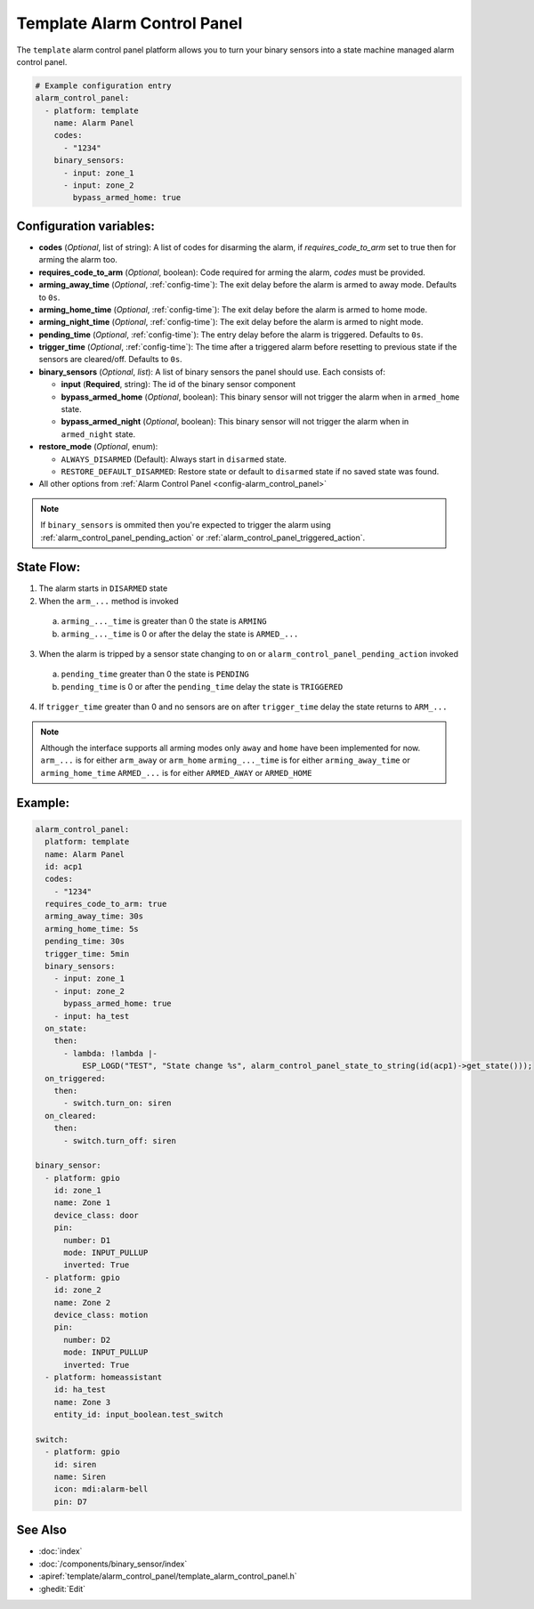 Template Alarm Control Panel
============================

.. seo::
    :description: Instructions for setting up template Alarm Control Panels in ESPHome.
    :image: description.svg

The ``template`` alarm control panel platform allows you to turn your binary sensors into a state machine
managed alarm control panel.

.. code-block:: yaml

    # Example configuration entry
    alarm_control_panel:
      - platform: template
        name: Alarm Panel
        codes:
          - "1234"
        binary_sensors:
          - input: zone_1
          - input: zone_2
            bypass_armed_home: true

Configuration variables:
------------------------

- **codes** (*Optional*, list of string): A list of codes for disarming the alarm, if *requires_code_to_arm* set to true then for arming the alarm too.
- **requires_code_to_arm** (*Optional*, boolean): Code required for arming the alarm, *codes* must be provided.
- **arming_away_time** (*Optional*, :ref:`config-time`): The exit delay before the alarm is armed to away mode. Defaults to ``0s``.
- **arming_home_time** (*Optional*, :ref:`config-time`): The exit delay before the alarm is armed to home mode.  
- **arming_night_time** (*Optional*, :ref:`config-time`): The exit delay before the alarm is armed to night mode.  
- **pending_time** (*Optional*, :ref:`config-time`): The entry delay before the alarm is triggered. Defaults to ``0s``.
- **trigger_time** (*Optional*, :ref:`config-time`): The time after a triggered alarm before resetting to previous state if the sensors are cleared/off. Defaults to ``0s``.
- **binary_sensors** (*Optional*, *list*): A list of binary sensors the panel should use. Each consists of:

  - **input** (**Required**, string): The id of the binary sensor component
  - **bypass_armed_home** (*Optional*, boolean): This binary sensor will not trigger the alarm when in ``armed_home`` state.
  - **bypass_armed_night** (*Optional*, boolean): This binary sensor will not trigger the alarm when in ``armed_night`` state.

- **restore_mode** (*Optional*, enum):

  - ``ALWAYS_DISARMED`` (Default): Always start in ``disarmed`` state.
  - ``RESTORE_DEFAULT_DISARMED``: Restore state or default to ``disarmed`` state if no saved state was found.

- All other options from :ref:`Alarm Control Panel <config-alarm_control_panel>`

.. note::

    If ``binary_sensors`` is ommited then you're expected to trigger the alarm using
    :ref:`alarm_control_panel_pending_action` or :ref:`alarm_control_panel_triggered_action`.


.. _template_alarm_control_panel-state_flow:

State Flow:
-----------

1. The alarm starts in ``DISARMED`` state
2. When the ``arm_...`` method is invoked

  a. ``arming_..._time`` is greater than 0 the state is ``ARMING``
  b. ``arming_..._time`` is 0 or after the delay the state is ``ARMED_...``

3. When the alarm is tripped by a sensor state changing to ``on`` or ``alarm_control_panel_pending_action`` invoked

  a. ``pending_time`` greater than 0 the state is ``PENDING``
  b. ``pending_time`` is 0 or after the ``pending_time`` delay the state is ``TRIGGERED``

4. If ``trigger_time`` greater than 0 and no sensors are ``on`` after ``trigger_time`` delay
   the state returns to ``ARM_...``

.. note::

    Although the interface supports all arming modes only ``away`` and ``home`` have been implemented for now.
    ``arm_...`` is for either ``arm_away`` or ``arm_home``
    ``arming_..._time`` is for either ``arming_away_time`` or ``arming_home_time``
    ``ARMED_...`` is for either ``ARMED_AWAY`` or ``ARMED_HOME``


Example:
--------

.. code-block:: yaml

    alarm_control_panel:
      platform: template
      name: Alarm Panel
      id: acp1
      codes:
        - "1234"
      requires_code_to_arm: true
      arming_away_time: 30s
      arming_home_time: 5s
      pending_time: 30s
      trigger_time: 5min
      binary_sensors:
        - input: zone_1
        - input: zone_2
          bypass_armed_home: true
        - input: ha_test
      on_state:
        then:
          - lambda: !lambda |-
              ESP_LOGD("TEST", "State change %s", alarm_control_panel_state_to_string(id(acp1)->get_state()));
      on_triggered:
        then:
          - switch.turn_on: siren
      on_cleared:
        then:
          - switch.turn_off: siren

    binary_sensor:
      - platform: gpio
        id: zone_1
        name: Zone 1
        device_class: door
        pin:
          number: D1
          mode: INPUT_PULLUP
          inverted: True
      - platform: gpio
        id: zone_2
        name: Zone 2
        device_class: motion
        pin:
          number: D2
          mode: INPUT_PULLUP
          inverted: True
      - platform: homeassistant
        id: ha_test
        name: Zone 3
        entity_id: input_boolean.test_switch

    switch:
      - platform: gpio
        id: siren
        name: Siren
        icon: mdi:alarm-bell
        pin: D7


See Also
--------

- :doc:`index`
- :doc:`/components/binary_sensor/index`
- :apiref:`template/alarm_control_panel/template_alarm_control_panel.h`
- :ghedit:`Edit`
